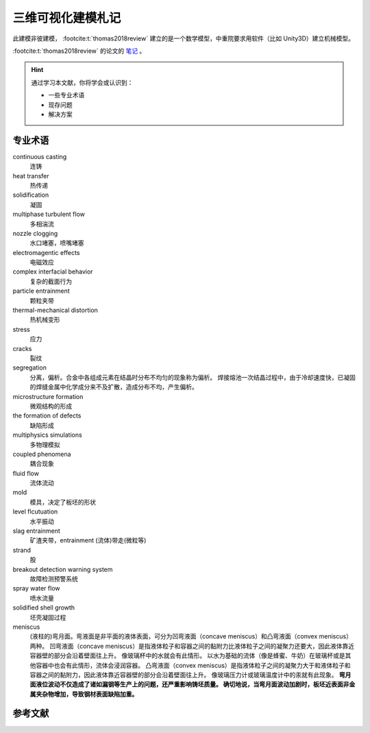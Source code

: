 ==================
三维可视化建模札记
==================

此建模非彼建模， :footcite:t:`thomas2018review` 建立的是一个数学模型，中重院要求用软件（比如 Unity3D）建立机械模型。

:footcite:t:`thomas2018review`  的论文的 `笔记 <https://kdocs.cn/l/cmtXAOwV5ftt>`__ 。

.. hint:: 

    通过学习本文献，你将学会或认识到：

    - 一些专业术语
    - 现存问题
    - 解决方案

专业术语
--------

continuous casting
    连铸

heat transfer
    热传递

solidification
    凝固

multiphase turbulent flow
    多相湍流

nozzle clogging
    水口堵塞，喷嘴堵塞

electromagentic effects
    电磁效应

complex interfacial behavior
    复杂的截面行为

particle entrainment
    颗粒夹带

thermal-mechanical distortion
    热机械变形

stress
    应力

cracks
    裂纹

segregation
    分离，偏析。合金中各组成元素在结晶时分布不均匀的现象称为偏析。 
    焊接熔池一次结晶过程中，由于冷却速度快，已凝固的焊缝金属中化学成分来不及扩散，造成分布不均，产生偏析。

microstructure formation
    微观结构的形成

the formation of defects
    缺陷形成

multiphysics simulations
    多物理模拟

coupled phenomena
    耦合现象

fluid flow
    流体流动

mold
    模具，决定了板坯的形状

level flcutuation
    水平振动

slag entrainment
    矿渣夹带，entrainment (流体)带走(微粒等)

strand
    股

breakout detection warning system
    故障检测预警系统

spray water flow
    喷水流量

solidified shell growth
    坯壳凝固过程

meniscus
    (液柱的)弯月面。弯液面是非平面的液体表面，可分为凹弯液面（concave meniscus）和凸弯液面（convex meniscus）两种。
    凹弯液面（concave meniscus）是指液体粒子和容器之间的黏附力比液体粒子之间的凝聚力还要大，因此液体靠近容器壁的部分会沿着壁面往上升。
    像玻璃杯中的水就会有此情形。
    以水为基础的流体（像是蜂蜜、牛奶）在玻璃杯或是其他容器中也会有此情形，流体会浸润容器。
    凸弯液面（convex meniscus）是指液体粒子之间的凝聚力大于和液体粒子和容器之间的黏附力，因此液体靠近容器壁的部分会沿着壁面往上升。
    像玻璃压力计或玻璃温度计中的汞就有此现象。
    **弯月面液位波动不仅造成了诸如漏钢等生产上的问题，还严重影响铸坯质量。
    确切地说，当弯月面波动加剧时，板坯近表面非金属夹杂物增加，导致钢材表面缺陷加重。**




参考文献
--------

.. footbibliography::
